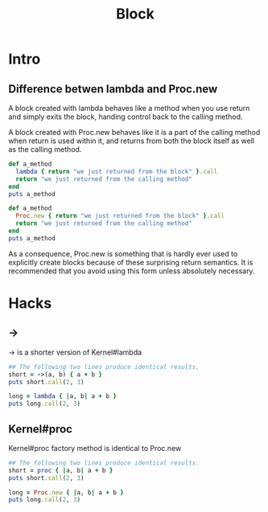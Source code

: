 #+Title: Block
#+OPTIONS: ^:nil


* Intro
** Difference betwen *lambda* and *Proc.new*

A block created with lambda behaves like a method when you use return and simply exits the block, handing control back to the calling method.

A block created with Proc.new behaves like it is a part of the calling method when return is used within it, and returns from both the block itself as well as the calling method.
#+BEGIN_SRC ruby
def a_method
  lambda { return "we just returned from the block" }.call
  return "we just returned from the calling method"
end
puts a_method
#+END_SRC

#+BEGIN_SRC ruby
def a_method
  Proc.new { return "we just returned from the block" }.call
  return "we just returned from the calling method"
end
puts a_method
#+END_SRC
    As a consequence, Proc.new is something that is hardly ever used to explicitly create blocks because of these surprising return semantics. It is recommended that you avoid using this form unless absolutely necessary.
* Hacks
** ->
-> is a shorter version of Kernel#lambda
#+BEGIN_SRC ruby
## The following two lines produce identical results.
short = ->(a, b) { a + b }
puts short.call(2, 3)

long = lambda { |a, b| a + b }
puts long.call(2, 3)
#+END_SRC
** Kernel#proc
Kernel#proc factory method is identical to Proc.new
#+BEGIN_SRC ruby
## The following two lines produce identical results.
short = proc { |a, b| a + b }
puts short.call(2, 3)

long = Proc.new { |a, b| a + b }
puts long.call(2, 3)
#+END_SRC